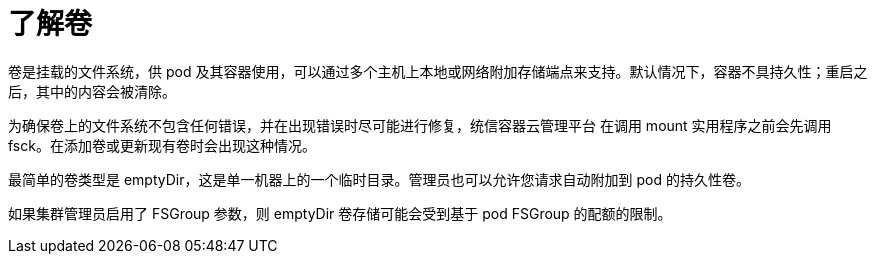// Module included in the following assemblies:
//
// * nodes/nodes-containers-volumes.adoc

:_content-type: CONCEPT
[id="nodes-containers-volumes-about_{context}"]
= 了解卷

卷是挂载的文件系统，供 pod 及其容器使用，可以通过多个主机上本地或网络附加存储端点来支持。默认情况下，容器不具持久性；重启之后，其中的内容会被清除。

为确保卷上的文件系统不包含任何错误，并在出现错误时尽可能进行修复，统信容器云管理平台 在调用 mount 实用程序之前会先调用 fsck。在添加卷或更新现有卷时会出现这种情况。

最简单的卷类型是 emptyDir，这是单一机器上的一个临时目录。管理员也可以允许您请求自动附加到 pod 的持久性卷。

[注意]
====
如果集群管理员启用了 FSGroup 参数，则 emptyDir 卷存储可能会受到基于 pod FSGroup 的配额的限制。
====

